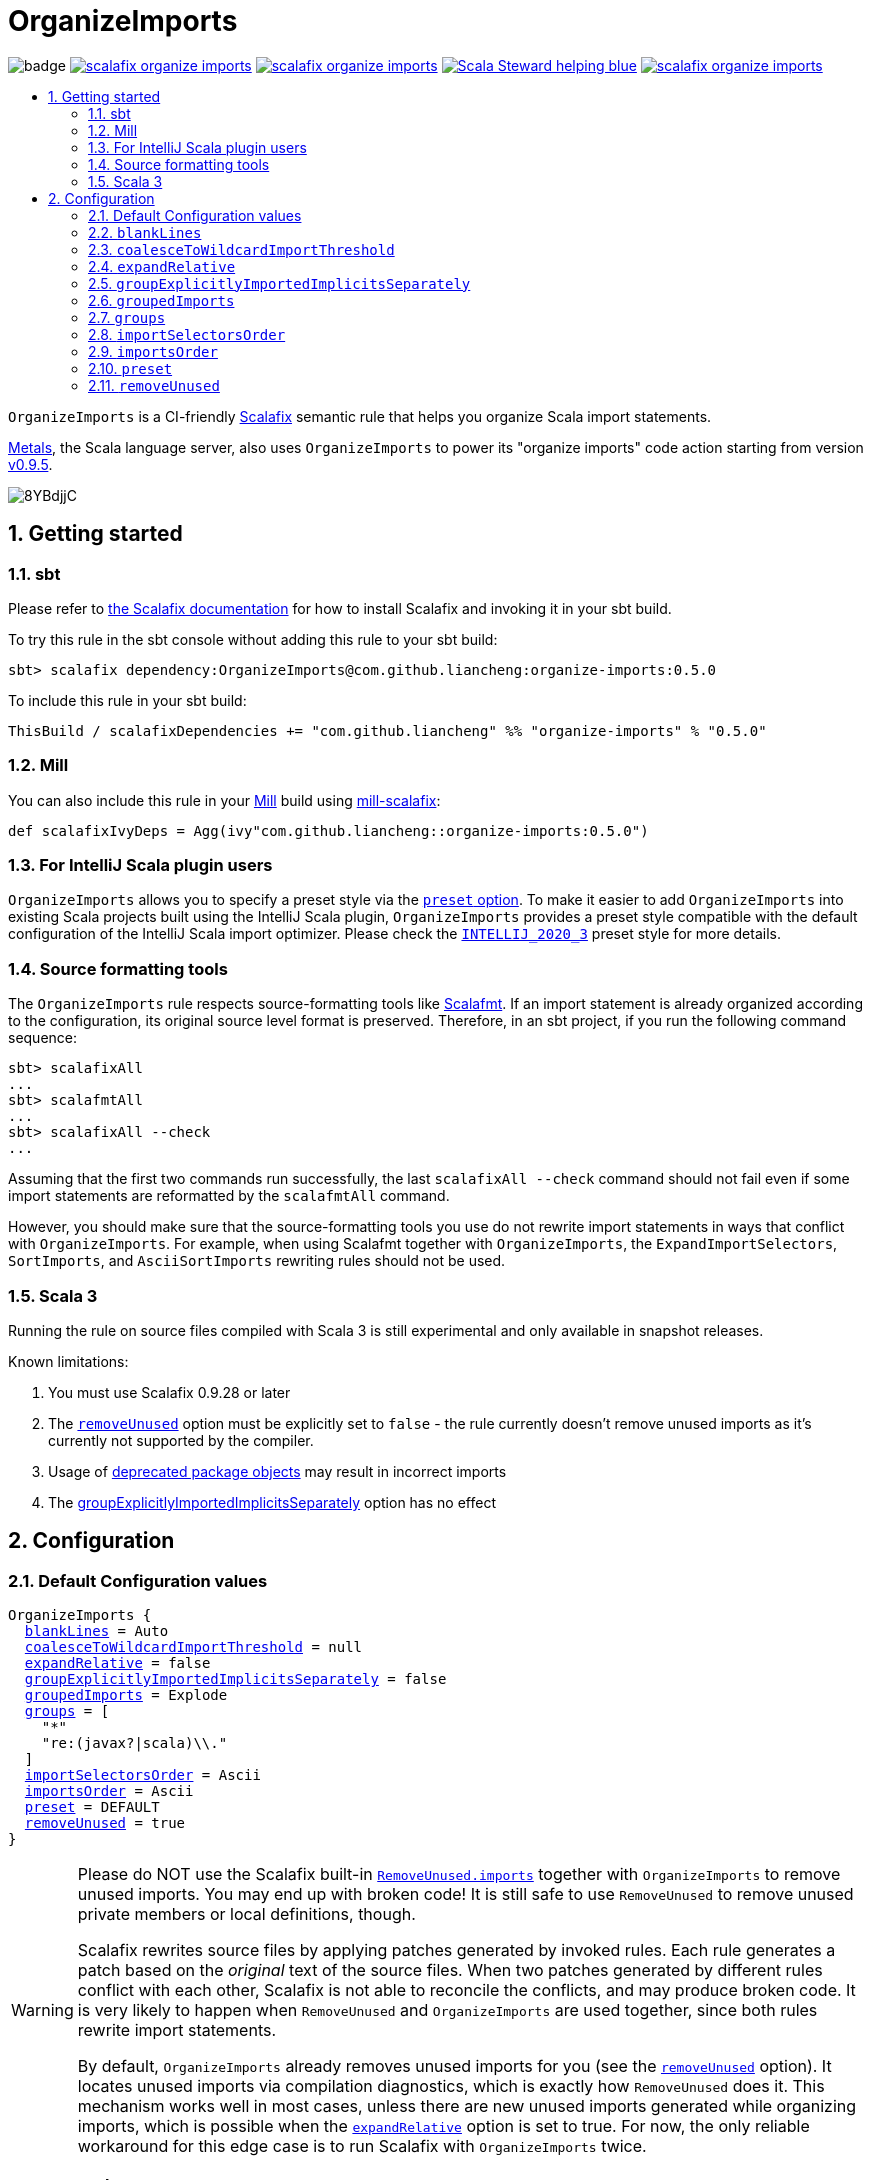 :latest-release: 0.5.0

ifdef::env-github[]
:caution-caption: :construction:
:important-caption: :exclamation:
:warning-caption: :warning:
:tip-caption: :bulb:
:note-caption: :notebook:
endif::[]

= OrganizeImports
:icons: font
:sectnums:
:toc-placement!:
:toc-title:
:toc:
:toclevels: 2

image:https://github.com/liancheng/scalafix-organize-imports/workflows/Build/badge.svg[]
https://github.com/liancheng/scalafix-organize-imports/releases/latest[image:https://img.shields.io/github/v/tag/liancheng/scalafix-organize-imports[]]
https://github.com/liancheng/scalafix-organize-imports/blob/master/LICENSE[image:https://img.shields.io/github/license/liancheng/scalafix-organize-imports[]]
https://scala-steward.org[image:https://img.shields.io/badge/Scala_Steward-helping-blue.svg[]]
https://codecov.io/gh/liancheng/scalafix-organize-imports[image:https://img.shields.io/codecov/c/github/liancheng/scalafix-organize-imports[]]

toc::[]

`OrganizeImports` is a CI-friendly https://scalacenter.github.io/scalafix[Scalafix] semantic rule that helps you organize Scala import statements.

https://scalameta.org/metals/[Metals], the Scala language server, also uses `OrganizeImports` to power its "organize imports" code action starting from version https://scalameta.org/metals/blog/2020/11/10/lithium.html#organize-imports-code-action[v0.9.5].

image:https://i.imgur.com/8YBdjjC.gif[]

== Getting started

=== sbt

Please refer to https://scalacenter.github.io/scalafix/docs/users/installation.html[the Scalafix documentation] for how to install Scalafix and invoking it in your sbt build.

To try this rule in the sbt console without adding this rule to your sbt build:

[source,subs="attributes+"]
----
sbt> scalafix dependency:OrganizeImports@com.github.liancheng:organize-imports:{latest-release}
----

To include this rule in your sbt build:

[source,scala,subs="attributes+"]
----
ThisBuild / scalafixDependencies += "com.github.liancheng" %% "organize-imports" % "{latest-release}"
----

=== Mill

You can also include this rule in your http://www.lihaoyi.com/mill/[Mill] build using https://github.com/joan38/mill-scalafix[mill-scalafix]:

[source,scala,subs="attributes+"]
----
def scalafixIvyDeps = Agg(ivy"com.github.liancheng::organize-imports:{latest-release}")
----

=== For IntelliJ Scala plugin users

`OrganizeImports` allows you to specify a preset style via the <<preset, `preset` option>>. To make it easier to add `OrganizeImports` into existing Scala projects built using the IntelliJ Scala plugin, `OrganizeImports` provides a preset style compatible with the default configuration of the IntelliJ Scala import optimizer. Please check the <<intellij-2020-3, `INTELLIJ_2020_3`>> preset style for more details.

=== Source formatting tools

The `OrganizeImports` rule respects source-formatting tools like https://scalameta.org/scalafmt/[Scalafmt]. If an import statement is already organized according to the configuration, its original source level format is preserved. Therefore, in an sbt project, if you run the following command sequence:

[source]
----
sbt> scalafixAll
...
sbt> scalafmtAll
...
sbt> scalafixAll --check
...
----

Assuming that the first two commands run successfully, the last `scalafixAll --check` command should not fail even if some import statements are reformatted by the `scalafmtAll` command.

However, you should make sure that the source-formatting tools you use do not rewrite import statements in ways that conflict with `OrganizeImports`. For example, when using Scalafmt together with `OrganizeImports`, the `ExpandImportSelectors`, `SortImports`, and `AsciiSortImports` rewriting rules should not be used.

=== Scala 3

Running the rule on source files compiled with Scala 3 is still experimental and only available in snapshot releases.

Known limitations:

. You must use Scalafix 0.9.28 or later
. The <<removeUnused, `removeUnused`>> option must be explicitly set to `false` - the rule currently doesn't remove unused imports as it's currently not supported by the compiler.
. Usage of http://dotty.epfl.ch/docs/reference/dropped-features/package-objects.html[deprecated package objects] may result in incorrect imports
. The <<groupExplicitlyImportedImplicitsSeparately, groupExplicitlyImportedImplicitsSeparately>> option has no effect

== Configuration

=== Default Configuration values

[source,hocon,subs=+macros]
----
OrganizeImports {
  <<blankLines, blankLines>> = Auto
  <<coalesceToWildcardImportThreshold, coalesceToWildcardImportThreshold>> = null
  <<expandRelative, expandRelative>> = false
  <<groupExplicitlyImportedImplicitsSeparately, groupExplicitlyImportedImplicitsSeparately>> = false
  <<groupedImports, groupedImports>> = Explode
  <<groups, groups>> = [
    "*"
    "re:(javax?|scala)\\."
  ]
  <<importSelectorsOrder, importSelectorsOrder>> = Ascii
  <<importsOrder, importsOrder>> = Ascii
  <<preset, preset>> = DEFAULT
  <<removeUnused, removeUnused>> = true
}
----

[[remove-unused-warning]]
[WARNING]
====
Please do NOT use the Scalafix built-in https://scalacenter.github.io/scalafix/docs/rules/RemoveUnused.html[`RemoveUnused.imports`] together with `OrganizeImports` to remove unused imports. You may end up with broken code! It is still safe to use `RemoveUnused` to remove unused private members or local definitions, though.

Scalafix rewrites source files by applying patches generated by invoked rules. Each rule generates a patch based on the _original_ text of the source files. When two patches generated by different rules conflict with each other, Scalafix is not able to reconcile the conflicts, and may produce broken code. It is very likely to happen when `RemoveUnused` and `OrganizeImports` are used together, since both rules rewrite import statements.

By default, `OrganizeImports` already removes unused imports for you (see the <<removeUnused, `removeUnused`>> option). It locates unused imports via compilation diagnostics, which is exactly how `RemoveUnused` does it. This mechanism works well in most cases, unless there are new unused imports generated while organizing imports, which is possible when the <<expandRelative, `expandRelative`>> option is set to true. For now, the only reliable workaround for this edge case is to run Scalafix with `OrganizeImports` twice.
====

[[blankLines]]
=== `blankLines`

Available since v0.5.0-alpha.1.

Configures whether blank lines between adjacent import groups are automatically or manually inserted. This option is used together with the <<blank-line-marker, `---` blank line markers>>.

==== Value type

Enum: `Auto | Manual`

Auto:: A blank line is automatically inserted between adjacent import groups. All blank line markers (`---`) configured in the <<groups, `groups` option>> are ignored.

Manual:: A blank line is inserted at all the positions where blank line markers appear in the <<groups, `groups` option>>.

The following two configurations are equivalent:

[source,hocon]
----
OrganizeImports {
  blankLines = Auto
  groups = [
    "re:javax?\\."
    "scala."
    "*"
  ]
}

OrganizeImports {
  blankLines = Manual
  groups = [
    "re:javax?\\."
    "---"
    "scala."
    "---"
    "*"
  ]
}
----

==== Default value

`Auto`

==== Examples

`Auto`::
+
--
Configuration:

[source,hocon]
----
OrganizeImports {
  blankLines = Auto
  groups = [
    "re:javax?\\."
    "scala."
    "*"
  ]
}
----

Before:

[source,scala]
----
import scala.collection.JavaConverters._
import java.time.Clock
import sun.misc.BASE64Encoder
import javax.annotation.Generated
import scala.concurrent.ExecutionContext
----

After:

[source,scala]
----
import java.time.Clock
import javax.annotation.Generated

import scala.collection.JavaConverters._
import scala.concurrent.ExecutionContext

import sun.misc.BASE64Encoder
----
--

`Manual`::
+
--
Configuration:

[source,hocon]
----
OrganizeImports {
  blankLines = Manual
  groups = [
    "re:javax?\\."
    "scala."
    "---"
    "*"
  ]
}
----

Before:

[source,scala]
----
import scala.collection.JavaConverters._
import java.time.Clock
import sun.misc.BASE64Encoder
import javax.annotation.Generated
import scala.concurrent.ExecutionContext
----

After:

[source,scala]
----
import java.time.Clock
import javax.annotation.Generated
import scala.collection.JavaConverters._
import scala.concurrent.ExecutionContext

import sun.misc.BASE64Encoder
----
--

[[coalesceToWildcardImportThreshold]]
=== `coalesceToWildcardImportThreshold`

When the number of imported names exceeds a certain threshold, coalesce them into a wildcard import. Renames and unimports are left untouched.

[CAUTION]
====
Having this feature in `OrganizeImports` is mostly for feature parity with the IntelliJ IDEA Scala import optimizer, but coalescing grouped import selectors into a wildcard import may introduce _compilation errors_!

Here is an example to illustrate the risk. The following snippet compiles successfully:

[source,scala]
----
import scala.collection.immutable._
import scala.collection.mutable.{ArrayBuffer, Map, Set}

object Example {
  val m: Map[Int, Int] = ???
}
----
The type of `Example.m` above is not ambiguous because the mutable `Map` explicitly imported in the second import takes higher precedence than the immutable `Map` imported via wildcard in the first import.

However, if we coalesce the grouped imports in the second import statement into a wildcard, there will be a compilation error:
[source,scala]
----
import scala.collection.immutable._
import scala.collection.mutable._

object Example {
  val m: Map[Int, Int] = ???
}
----
This is because the type of `Example.m` becomes ambiguous now since both the mutable and immutable `Map` are imported via a wildcard and have the same precedence.
====

==== Value type

Integer. Not setting it or setting it to `null` disables this feature.

==== Default value

`null`

==== Examples

Configuration:

[source,scala]
----
OrganizeImports {
  groupedImports = Keep
  coalesceToWildcardImportThreshold = 3
}
----

Before:

[source,scala]
----
import scala.collection.immutable.{Seq, Map, Vector, Set}
import scala.collection.immutable.{Seq, Map, Vector}
import scala.collection.immutable.{Seq, Map, Vector => Vec, Set, Stream}
import scala.collection.immutable.{Seq, Map, Vector => _, Set, Stream}
----

After:

[source,scala]
----
import scala.collection.immutable._
import scala.collection.immutable.{Map, Seq, Vector}
import scala.collection.immutable.{Vector => Vec, _}
import scala.collection.immutable.{Vector => _, _}
----

[[expandRelative]]
=== `expandRelative`

Expand relative imports into fully-qualified one.

[CAUTION]
====
Expanding relative imports may introduce new unused imports. For instance, relative imports in the following snippet

[source,scala]
----
import scala.util
import util.control
import control.NonFatal
----

are expanded into

[source,scala]
----
import scala.util
import scala.util.control
import scala.util.control.NonFatal
----

If neither `scala.util` nor `scala.util.control` is referenced anywhere after the expansion, they become unused imports.

Unfortunately, these newly introduced unused imports cannot be removed by setting `removeUnused` to `true`. Please refer to the <<removeUnused, `removeUnused`>> option for more details.
====

==== Value type

Boolean

==== Default value

`false`

==== Examples

Configuration:

[source,hocon]
----
OrganizeImports {
  expandRelative = true
  groups = ["re:javax?\\.", "scala.", "*"]
}
----

Before:

[source,scala]
----
import scala.util
import util.control
import control.NonFatal
import scala.collection.JavaConverters._
import java.time.Clock
import sun.misc.BASE64Encoder
import javax.annotation.Generated
import scala.concurrent.ExecutionContext
----

After:

[source,scala]
----
import java.time.Clock
import javax.annotation.Generated

import scala.collection.JavaConverters._
import scala.concurrent.ExecutionContext
import scala.util
import scala.util.control
import scala.util.control.NonFatal

import sun.misc.BASE64Encoder
----

[[groupExplicitlyImportedImplicitsSeparately]]
=== `groupExplicitlyImportedImplicitsSeparately`

This option provides a workaround to a subtle and rarely seen correctness issue related to explicitly imported implicit names.

The following snippet helps illustrate the problem:

[source,scala]
----
package a

import c._
import b.i

object b { implicit def i: Int = 1 }
object c { implicit def i: Int = 2 }

object Imports {
  def f()(implicit i: Int) = println(1)
  def main() = f()
}
----

The above snippet compiles successfully and outputs `1`, because the explicitly imported implicit value `b.i` overrides `c.i`, which is made available via a wildcard import. However, if we reorder the two imports into:

[source,scala]
----
import b.i
import c._
----

The Scala compiler starts complaining:

----
error: could not find implicit value for parameter i: Int
  def main() = f()
                ^
----

This behavior could be due to a Scala compiler bug since https://scala-lang.org/files/archive/spec/2.13/02-identifiers-names-and-scopes.html[the Scala language specification] requires that explicitly imported names should have higher precedence than names made available via a wildcard.

Unfortunately, Scalafix is not able to surgically identify conflicting implicit values behind a wildcard import. In order to guarantee correctness in all cases, when the `groupExplicitlyImportedImplicitsSeparately` option is set to `true`, all explicitly imported implicit names are moved into the trailing order-preserving import group together with relative imports, if any (see the <<trailing-order-preserving-import-group, trailing order-preserving import group>> section for more details).

CAUTION: In general, order-sensitive imports are fragile, and can easily be broken by either human collaborators or tools (e.g., the IntelliJ IDEA Scala import optimizer does not handle this case correctly). They should be eliminated whenever possible. This option is mostly useful when you are dealing with a large trunk of legacy codebase, and you want to minimize manual intervention and guarantee correctness in all cases.


[IMPORTANT]
====
The `groupExplicitlyImportedImplicitsSeparately` option has currently no effect on source files compiled with Scala 3, as the https://github.com/lampepfl/dotty/issues/12766[compiler does not expose full signature information], preventing the rule to identify imported implicits.
====


==== Value type

Boolean

==== Default value

`false`

Rationale::
+
--
This option defaults to `false` due to the following reasons:

. Although setting it to `true` avoids the aforementioned correctness issue, the result is unintuitive and confusing for many users since it looks like the `groups` option is not respected.
+
E.g., why my `scala.concurrent.ExecutionContext.Implicits.global` import is moved to a separate group even if I have a `scala.` group defined in the `groups` option?

. The concerned correctness issue is rarely seen in real life. When it really happens, it is usually a sign of bad coding style, and you may want to tweak your imports to eliminate the root cause.
--

==== Examples

Configuration:

[source,hocon]
----
OrganizeImports {
  groups = ["scala.", "*"]
  groupExplicitlyImportedImplicitsSeparately = true // not supported in Scala 3
}
----

Before:

[source,scala]
----
import org.apache.spark.SparkContext
import org.apache.spark.RDD
import scala.collection.mutable.ArrayBuffer
import scala.collection.mutable.Buffer
import scala.concurrent.ExecutionContext.Implicits.global
import scala.sys.process.stringToProcess
----

After:

[source,scala]
----
import scala.collection.mutable.ArrayBuffer
import scala.collection.mutable.Buffer

import org.apache.spark.RDD
import org.apache.spark.SparkContext

import scala.concurrent.ExecutionContext.Implicits.global
import scala.sys.process.stringToProcess
----

[[groupedImports]]
=== `groupedImports`

Configure how to handle grouped imports.

==== Value type

Enum: `Explode | Merge | AggressiveMerge | Keep`

`Explode`:: Explode grouped imports into separate import statements.

`Merge`::
+
--
Merge imports sharing the same prefix into a single grouped import statement.

[TIP]
====
You may want to check the <<aggressive-merge, `AggressiveMerge`>> option for more concise results despite a relatively low risk of introducing compilation errors.
====

[IMPORTANT]
====
`OrganizeImports` does not support cases where one name is renamed to multiple aliases within the same source file when `groupedImports` is set to `Merge`. (The IntelliJ IDEA Scala import optimizer does not support this either.)

Scala allows a name to be renamed to multiple aliases within a single source file, which makes merging import statements tricky. For example:

[source,scala]
----
import java.lang.{Double => JDouble}
import java.lang.{Double => JavaDouble}
import java.lang.Integer
----

The above three imports can be merged into:

[source,scala]
----
import java.lang.{Double => JDouble}
import java.lang.{Double => JavaDouble, Integer}
----

but not:

[source,scala]
----
import java.lang.{Double => JDouble, Double => JavaDouble, Integer}
----

because Scala disallow a name (in this case, `Double`) to appear in one import multiple times.

Here's a more complicated example:

[source,scala]
----
import p.{A => A1}
import p.{A => A2}
import p.{A => A3}

import p.{B => B1}
import p.{B => B2}

import p.{C => C1}
import p.{C => C2}
import p.{C => C3}
import p.{C => C4}
----

While merging these imports, we may want to "bin-pack" them to minimize the number of the result import statements:

[source,scala]
----
import p.{A => A1, B => B1, C => C1}
import p.{A => A2, B => B2, C => C2}
import p.{A => A3, C3 => C3}
import p.{C => C4}
----

However, in reality, renaming aliasing a name multiple times in the same source file is rarely a practical need. Therefore, `OrganizeImports` does not support this when `groupedImports` is set to `Merge` to avoid the extra complexity.
====
--

[[aggressive-merge]]
`AggressiveMerge`::
+
--
Similar to `Merge`, but merges imports more aggressively and produces more concise results, despite a relatively low risk of introducing compilation errors.

The `OrganizeImports` rule tries hard to guarantee correctness in all cases. This forces it to be more conservative when merging imports, and may sometimes produce suboptimal output. Here is a concrete example about correctness:

[source,scala]
----
import scala.collection.immutable._
import scala.collection.mutable.Map
import scala.collection.mutable._

object Example {
  val m: Map[Int, Int] = ???
}
----

At a first glance, it seems feasible to simply drop the second import since `mutable._` already covers `mutble.Map`. However, similar to the example illustrated in the section about the <<coalesceToWildcardImportThreshold, `coalesceToWildcardImportThreshold` option>>, the type of `Example.m` above is `mutable.Map`, because the mutable `Map` explicitly imported in the second import takes higher precedence than the immutable `Map` imported via wildcard in the first import. If we merge the last two imports naively, we'll get:

[source,scala]
----
import scala.collection.immutable._
import scala.collection.mutable._
----

This triggers in a compilation error, because both `immutable.Map` and `mutable.Map` are now imported via wildcards with the same precedence. This makes the type of `Example.m` ambiguous. The correct result should be:

[source,scala]
----
import scala.collection.immutable._
import scala.collection.mutable.{Map, _}
----

On the other hand, the case discussed above is rarely seen in practice. A more commonly seen case is something like:

[source,scala]
----
import scala.collection.mutable.Map
import scala.collection.mutable._
----

Instead of being conservative and produce a suboptimal output like:

[source,scala]
----
import scala.collection.mutable.{Map, _}
----

setting `groupedImports` to `AggressiveMerge` produces

[source,scala]
----
import scala.collection.mutable._
----
--

`Keep`:: Leave grouped imports and imports sharing the same prefix untouched.

==== Default value

`Explode`

Rationale:: Despite making the import section lengthier, exploding grouped imports into separate import statements is made the default behavior because it is more friendly to version control and less likely to create annoying merge conflicts caused by trivial import changes.

==== Examples

`Explode`::
+
--
Configuration:

[source,hocon]
----
OrganizeImports.groupedImports = Explode
----

Before:

[source,scala]
----
import scala.collection.mutable.{ArrayBuffer, Buffer, StringBuilder}
----

After:

[source,scala]
----
import scala.collection.mutable.ArrayBuffer
import scala.collection.mutable.Buffer
import scala.collection.mutable.StringBuilder
----
--

`Merge`::
+
--
Configuration:

[source,hocon]
----
OrganizeImports.groupedImports = Merge
----

Before:

[source,scala]
----
import scala.collection.mutable.ArrayBuffer
import scala.collection.mutable.Buffer
import scala.collection.mutable.StringBuilder
import scala.collection.immutable.Set
import scala.collection.immutable._
----

After:

[source,scala]
----
import scala.collection.mutable.{ArrayBuffer, Buffer, StringBuilder}
import scala.collection.immutable.{Set, _}
----
--

`AggressiveMerge`::
+
--
Configuration:

[source,hocon]
----
OrganizeImports.groupedImports = AggressiveMerge
----

Before:

[source,scala]
----
import scala.collection.mutable.ArrayBuffer
import scala.collection.mutable.Buffer
import scala.collection.mutable.StringBuilder
import scala.collection.immutable.Set
import scala.collection.immutable._
----

After:

[source,scala]
----
import scala.collection.mutable.{ArrayBuffer, Buffer, StringBuilder}
import scala.collection.immutable._
----
--

[[groups]]
=== `groups`

Defines import groups by prefix patterns. Only global imports are processed.

All the imports matching the same prefix pattern are gathered into the same group and sorted by the order defined by the <<importsOrder, `importsOrder`>> option.

CAUTION: Comments living _between_ imports being processed will be _removed_.

[TIP]
====
`OrganizeImports` tries to match the longest prefix while grouping imports. For instance, the following configuration groups `scala.meta.` and `scala.` imports into different two groups properly:

[source,hocon]
----
OrganizeImports.groups = [
  "re:javax?\\."
  "scala."
  "scala.meta."
  "*"
]
----
====

[[trailing-order-preserving-import-group]]
[IMPORTANT]
====
No matter how the `groups` option is configured, a special order-preserving import group may appear after all the configured import groups when:

. The `expandRelative` option is set to `false` and there are relative imports.
. The `groupExplicitlyImportedImplicitsSeparately` option is set to `true` and there are implicit names explicitly imported.

This special import group is necessary because the above two kinds of imports are order sensitive:

Relative imports::
+
--
For instance, sorting the following imports in alphabetical order introduces compilation errors:

[source,scala]
----
import scala.util
import util.control
import control.NonFatal
----
--

Explicitly imported implicit names:: Please refer to the <<groupExplicitlyImportedImplicitsSeparately, `groupExplicitlyImportedImplicitsSeparately`>> option for more details.
====

==== Value type

An ordered list of import prefix pattern strings. A prefix pattern can be one of the following:

A plain-text pattern:: For instance, `"scala."` is a plain-text pattern that matches imports referring the `scala` package. Please note that the trailing dot is necessary, otherwise you may have `scalafix` and `scala` imports in the same group, which is not what you want in most cases.

A regular expression pattern:: A regular expression pattern starts with `re:`. For instance, `"re:javax?\\."` is such a pattern that matches both the `java` and the `javax` packages. Please refer to the https://docs.oracle.com/javase/7/docs/api/java/util/regex/Pattern.html[`java.util.regex.Pattern`] Javadoc page for the regular expression syntax. Note that special characters like backslashes must be escaped.

The wildcard pattern::
+
--
The wildcard pattern, `"*"`, defines the wildcard group, which matches all fully-qualified imports not belonging to any other groups. It can be omitted when it's the last group. So the following two configurations are equivalent:

[source,hocon]
----
OrganizeImports.groups = ["re:javax?\\.", "scala.", "*"]
OrganizeImports.groups = ["re:javax?\\.", "scala."]
----
--

[[blank-line-marker]]
A blank line marker::
+
--
Available since v0.5.0-alpha.1.

A blank line marker, `"---"`, defines a blank line between two adjacent import groups when <<blankLines, `blankLines`>> is set to `Manual`. It is ignored when `blankLines` is `Auto`. Leading and trailing blank line markers are always ignored. Multiple consecutive blank line markers are treated as a single one. So the following three configurations are all equivalent:

[source,hocon]
----
OrganizeImports {
  blankLines = Manual
  groups = [
    "----"
    "re:javax?\\."
    "----"
    "scala."
    "----"
    "----"
    "*"
    "----"
  ]
}

OrganizeImports {
  blankLines = Manual
  groups = [
    "re:javax?\\."
    "---"
    "scala."
    "---"
    "*"
  ]
}

OrganizeImports {
  blankLines = Auto
  groups = [
    "re:javax?\\."
    "scala."
    "*"
  ]
}
----
--

==== Default value

[source,hocon]
----
[
  "*"
  "re:(javax?|scala)\\."
]
----

Rationale:: This aligns with the default configuration of the IntelliJ Scala plugin version 2020.3.

==== Examples

Fully-qualified imports only::
+
--
Configuration:

[source,hocon]
----
OrganizeImports.groups = ["re:javax?\\.", "scala.", "*"]
----

Before:

[source,scala]
----
import scala.collection.JavaConverters._
import java.time.Clock
import sun.misc.BASE64Encoder
import javax.annotation.Generated
import scala.concurrent.ExecutionContext
----

After:

[source,scala]
----
import java.time.Clock
import javax.annotation.Generated

import scala.collection.JavaConverters._
import scala.concurrent.ExecutionContext

import sun.misc.BASE64Encoder
----
--

With relative imports::
+
--
Configuration:

[source,hocon]
----
OrganizeImports.groups = ["re:javax?\\.", "scala.", "*"]
----

Before:

[source,scala]
----
import scala.util
import util.control
import control.NonFatal
import scala.collection.JavaConverters._
import java.time.Clock
import sun.misc.BASE64Encoder
import javax.annotation.Generated
import scala.concurrent.ExecutionContext
----

After:

[source,scala]
----
import java.time.Clock
import javax.annotation.Generated

import scala.collection.JavaConverters._
import scala.concurrent.ExecutionContext
import scala.util

import sun.misc.BASE64Encoder

import util.control
import control.NonFatal
----
--

With relative imports and an explicitly imported implicit name::
+
--
Configuration:

[source,hocon]
----
OrganizeImports {
  groups = ["re:javax?\\.", "scala.", "*"]
  groupExplicitlyImportedImplicitsSeparately = true
}
----

Before:

[source,scala]
----
import scala.util
import util.control
import control.NonFatal
import scala.collection.JavaConverters._
import java.time.Clock
import sun.misc.BASE64Encoder
import javax.annotation.Generated
import scala.concurrent.ExecutionContext.Implicits.global
----

After:

[source,scala]
----
import java.time.Clock
import javax.annotation.Generated

import scala.collection.JavaConverters._
import scala.util

import sun.misc.BASE64Encoder

import util.control
import control.NonFatal
import scala.concurrent.ExecutionContext.Implicits.global
----
--

Regular expression::
+
--
Defining import groups using regular expressions can be quite flexible. For instance, the `scala.meta` package is not part of the Scala standard library, but the default groups defined in the `OrganizeImports.groups` option move imports from this package into the `scala.` group. The following example illustrates how to move them into the wildcard group using regular expression.

Configuration:
[source,hocon]
----
OrganizeImports.groups = [
  "re:javax?\\."
  "re:scala.(?!meta\\.)"
  "*"
]
----

Before:
[source,scala]
----
import scala.collection.JavaConverters._
import java.time.Clock
import sun.misc.BASE64Encoder
import scala.meta.Tree
import javax.annotation.Generated
import scala.concurrent.ExecutionContext
import scala.meta.Import
import scala.meta.Pkg
----

After:
[source,scala]
----
import java.time.Clock
import javax.annotation.Generated

import scala.collection.JavaConverters._
import scala.concurrent.ExecutionContext

import scala.meta.Import
import scala.meta.Pkg
import scala.meta.Tree
import sun.misc.BASE64Encoder
----
--

With manually configured blank lines::
+
--
Configuration:

[source,hocon]
----
OrganizeImports {
  blankLines = Manual
  groups = [
    "*"
    "---"
    "re:javax?\\."
    "scala."
  ]
}
----

Before:

[source,scala]
----
import scala.collection.JavaConverters._
import java.time.Clock
import sun.misc.BASE64Encoder
import javax.annotation.Generated
import scala.concurrent.ExecutionContext
----

After:

[source,scala]
----
import sun.misc.BASE64Encoder

import java.time.Clock
import javax.annotation.Generated
import scala.collection.JavaConverters._
import scala.concurrent.ExecutionContext
----
--

[[importSelectorsOrder]]
=== `importSelectorsOrder`

Specifies the order of grouped import selectors within a single import expression.

==== Value type

Enum: `Ascii | SymbolsFirst | Keep`

`Ascii`:: Sort import selectors by ASCII codes, equivalent to the https://scalameta.org/scalafmt/docs/configuration.html#asciisortimports[`AsciiSortImports`] rewriting rule in Scalafmt.

`SymbolsFirst`:: Sort import selectors by the groups: symbols, lower-case, upper-case, equivalent to the https://scalameta.org/scalafmt/docs/configuration.html#sortimports[`SortImports`] rewriting rule in Scalafmt.

`Keep`:: Keep the original order.

==== Default value

`Ascii`

==== Examples

`Ascii`::
+
--
Configuration:

[source,hocon]
----
OrganizeImports {
  groupedImports = Keep
  importSelectorsOrder = Ascii
}
----

Before:

[source,scala]
----
import foo.{~>, `symbol`, bar, Random}
----

After:

[source,scala]
----
import foo.{Random, `symbol`, bar, ~>}
----
--

`SymbolsFirst`::
+
--
Configuration:

[source,hocon]
----
OrganizeImports {
  groupedImports = Keep
  importSelectorsOrder = SymbolsFirst
}
----

Before:

[source,scala]
----
import foo.{Random, `symbol`, bar, ~>}
----

After:

[source,scala]
----
import foo.{~>, `symbol`, bar, Random}
----
--

[[importsOrder]]
=== `importsOrder`

Specifies the order of import statements within import groups defined by the <<groups, `OrganizeImports.groups`>> option.

==== Value type

Enum: `Ascii | SymbolsFirst | Keep`

`Ascii`:: Sort import statements by ASCII codes. This is the default sorting order that the IntelliJ IDEA Scala import optimizer picks ("lexicographically" option).

`SymbolsFirst`:: Put wildcard imports and grouped imports with braces first, otherwise same as `Ascii`. This replicates IntelliJ IDEA Scala's "scalastyle consistent" option.

`Keep`:: Keep the original order.

==== Default value

`Ascii`

==== Examples

`Ascii`::
+
--
Configuration:

[source,hocon]
----
OrganizeImports {
  groupedImports = Keep
  importsOrder = Ascii
}
----

Before:

[source,scala]
----
import scala.concurrent._
import scala.concurrent.{Future, Promise}
import scala.concurrent.ExecutionContext.Implicits._
import scala.concurrent.duration
----

After:

[source,scala]
----
import scala.concurrent.ExecutionContext.Implicits._
import scala.concurrent._
import scala.concurrent.duration
import scala.concurrent.{Promise, Future}
----
--

`SymbolsFirst`::
+
--
Configuration:

[source,hocon]
----
OrganizeImports {
  groupedImports = Keep
  importsOrder = SymbolsFirst
}
----

Before:

[source,scala]
----
import scala.concurrent.ExecutionContext.Implicits._
import scala.concurrent._
import scala.concurrent.duration
import scala.concurrent.{Promise, Future}
----

After:

[source,scala]
----
import scala.concurrent._
import scala.concurrent.{Future, Promise}
import scala.concurrent.ExecutionContext.Implicits._
import scala.concurrent.duration
----
--

[[preset]]
=== `preset`

Available since v0.5.0.

Specify a preset style.

==== Value type

Enum: `DEFAULT | INTELLIJ_2020_3`

`DEFAULT`::
+
--
An opinionated style recommended for new projects. The `OrganizeImports` rule tries its best to ensure correctness in all cases when possible. This default style aligns with this principal. In addition, by setting `groupedImports` to `Explode`, this style is also more friendly to version control and less likely to create annoying merge conflicts caused by trivial import changes.

[source,hocon]
----
OrganizeImports {
  blankLines = Auto
  coalesceToWildcardImportThreshold = null
  expandRelative = false
  groupExplicitlyImportedImplicitsSeparately = false
  groupedImports = Explode
  groups = [
    "*"
    "re:(javax?|scala)\\."
  ]
  importSelectorsOrder = Ascii
  importsOrder = Ascii
  preset = DEFAULT
  removeUnused = true
}
----
--

[[intellij-2020-3]]
`INTELLIJ_2020_3`::
+
--
A style that is compatible with the default configuration of the IntelliJ Scala 2020.3 import optimizer. It is mostly useful for adding `OrganizeImports` to existing projects developed using the IntelliJ Scala plugin. However, the configuration of this style may introduce subtle correctness issues (so does the default configuration of the IntelliJ Scala plugin). Please see the <<coalesceToWildcardImportThreshold, `coalesceToWildcardImportThreshold` option>> for more details.

[source,hocon]
----
OrganizeImports {
  blankLines = Auto
  coalesceToWildcardImportThreshold = 5
  expandRelative = false
  groupExplicitlyImportedImplicitsSeparately = false
  groupedImports = Merge
  groups = [
    "*"
    "re:(javax?|scala)\\."
  ]
  importSelectorsOrder = Ascii
  importsOrder = Ascii
  preset = INTELLIJ_2020_3
  removeUnused = true
}
----
--

==== Default value

`DEFAULT`

[[removeUnused]]
=== `removeUnused`

Remove unused imports.

[CAUTION]
====
As mentioned in <<remove-unused-warning, a previous section>>, the `removeUnused` option doesn't play perfectly with the `expandRelative` option. Setting `expandRelative` to `true` might introduce new unused imports (see <<expandRelative, `expandRelative`>>). These newly introduced unused imports cannot be removed by setting `removeUnused` to `true`. This is because unused imports are identified using Scala compilation diagnostics information, and the compilation phase happens before Scalafix rules get applied.
====

[IMPORTANT]
====
The `removeUnused` option is currently not supported for source files compiled with Scala 3, as the https://docs.scala-lang.org/scala3/guides/migration/options-lookup.html#warning-settings[compiler cannot issue warnings for unused imports yet]. As a result, you must set `removeUnused` to `false` when running the rule on source files compiled with Scala 3.
====

==== Value type

Boolean

==== Default value

`true`

==== Examples

Configuration:

[source,hocon]
----
OrganizeImports {
  groups = ["javax?\\.", "scala.", "*"]
  removeUnused = true // not supported in Scala 3
}
----

Before:

[source,scala]
----
import scala.collection.mutable.{Buffer, ArrayBuffer}
import java.time.Clock
import java.lang.{Long => JLong, Double => JDouble}

object RemoveUnused {
  val buffer: ArrayBuffer[Int] = ArrayBuffer.empty[Int]
  val long: JLong = JLong.parseLong("0")
}
----

After:

[source,scala]
----
import java.lang.{Long => JLong}

import scala.collection.mutable.ArrayBuffer

object RemoveUnused {
  val buffer: ArrayBuffer[Int] = ArrayBuffer.empty[Int]
  val long: JLong = JLong.parseLong("0")
}
----
